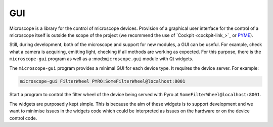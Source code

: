 .. Copyright (C) 2020 David Miguel Susano Pinto <david.pinto@bioch.ox.ac.uk>

   This work is licensed under the Creative Commons
   Attribution-ShareAlike 4.0 International License.  To view a copy of
   this license, visit http://creativecommons.org/licenses/by-sa/4.0/.

.. _gui:

GUI
***

Microscope is a library for the control of microscope devices.
Provision of a graphical user interface for the control of a
microscope itself is outside the scope of the project (we recommend
the use of `Cockpit <cockpit-link_>`_ or `PYME
<https://python-microscopy.org/>`_).

Still, during development, both of the microscope and support for new
modules, a GUI can be useful.  For example, check what a camera is
acquiring, emitting light, checking if all methods are working as
expected.  For this purpose, there is the ``microscope-gui`` program
as well as a :mod:``microscope.gui`` module with Qt widgets.

The ``microscope-gui`` program provides a minimal GUI for each device
type.  It requires the device server.  For example:

.. code-block:: shell

   microscope-gui FilterWheel PYRO:SomeFilterWheel@localhost:8001

Start a program to control the filter wheel of the device being served
with Pyro at ``SomeFilterWheel@localhost:8001``.

The widgets are purposedly kept simple.  This is because the aim of
these widgets is to support development and we want to minimise issues
in the widgets code which could be interpreted as issues on the
hardware or on the device control code.

.. todo:: add screenshoots (from the paper)
